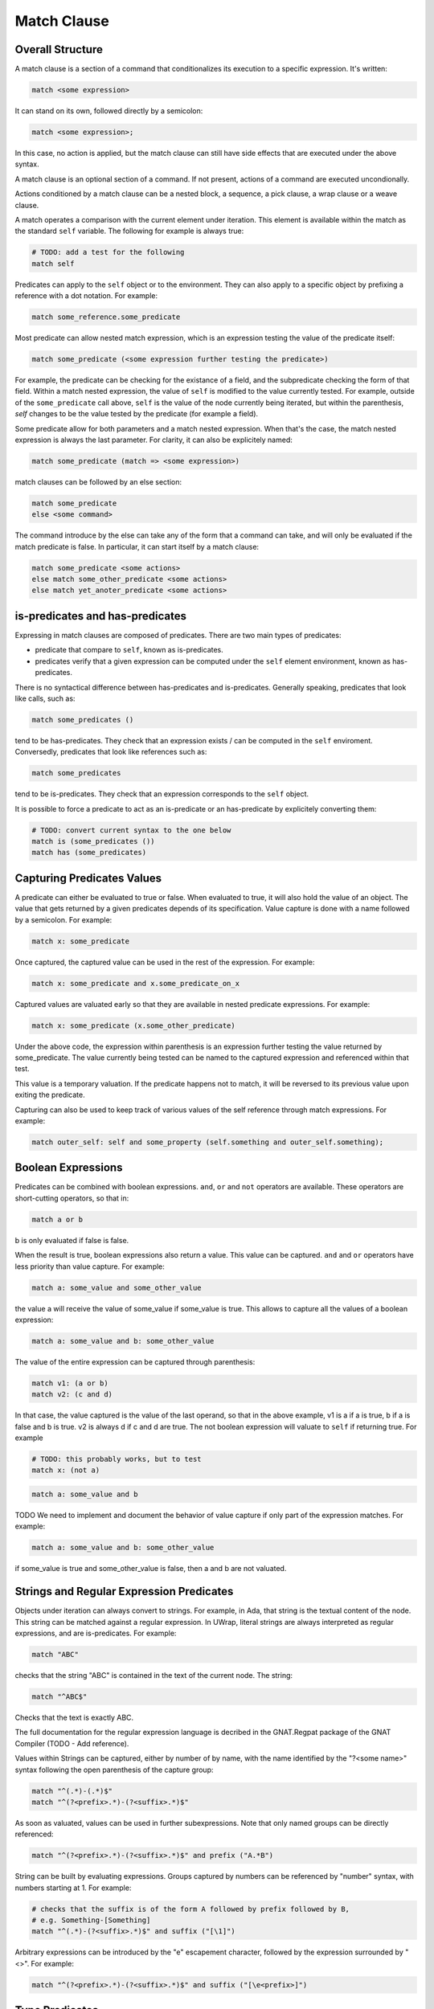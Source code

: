 Match Clause
============

Overall Structure
-----------------

A match clause is a section of a command that conditionalizes its execution to
a specific expression. It's written:

.. code-block:: text

   match <some expression>

It can stand on its own, followed directly by a semicolon:

.. code-block:: text

   match <some expression>;

In this case, no action is applied, but the match clause can still have side 
effects that are executed under the above syntax.

A match clause is an optional section of a command. If not present, actions of
a command are executed uncondionally.

Actions conditioned by a match clause can be a nested block, a sequence, a pick
clause, a wrap clause or a weave clause.

A match operates a comparison with the current element under iteration. This 
element is available within the match as the standard ``self`` variable. The
following for example is always true:

.. code-block:: text

   # TODO: add a test for the following
   match self

Predicates can apply to the ``self`` object or to the environment. They can
also apply to a specific object by prefixing a reference with a dot notation.
For example:

.. code-block:: text

   match some_reference.some_predicate

Most predicate can allow nested match expression, which is an expression testing
the value of the predicate itself:

.. code-block:: text

   match some_predicate (<some expression further testing the predicate>)

For example, the predicate can be checking for the existance of a field, and the
subpredicate checking the form of that field. Within a match nested expression,
the value of ``self`` is modified to the value currently tested. For example,
outside of the ``some_predicate`` call above, ``self`` is the value of the 
node currently being iterated, but within the parenthesis, `self` changes to be
the value tested by the predicate (for example a field).

Some predicate allow for both parameters and a match nested expression. When
that's the case, the match nested expression is always the last parameter. For
clarity, it can also be explicitely named:

.. code-block:: text

   match some_predicate (match => <some expression>)

match clauses can be followed by an else section:

.. code-block:: text

   match some_predicate
   else <some command>

The command introduce by the else can take any of the form that a command can
take, and will only be evaluated if the match predicate is false. In particular,
it can start itself by a match clause:

.. code-block:: text

   match some_predicate <some actions>
   else match some_other_predicate <some actions>
   else match yet_anoter_predicate <some actions>

is-predicates and has-predicates
--------------------------------

Expressing in match clauses are composed of predicates. There are two main types
of predicates:

- predicate that compare to ``self``, known as is-predicates.
- predicates verify that a given expression can be computed under the ``self``
  element environment, known as has-predicates.

There is no syntactical difference between has-predicates and is-predicates. 
Generally speaking, predicates that look like calls, such as:

.. code-block:: text

   match some_predicates ()

tend to be has-predicates. They check that an expression exists / can be 
computed in the ``self`` enviroment. Conversedly, predicates that look like 
references such as:

.. code-block:: text

   match some_predicates

tend to be is-predicates. They check that an expression corresponds to the
``self`` object.

It is possible to force a predicate to act as an is-predicate or an 
has-predicate by explicitely converting them:

.. code-block:: text

   # TODO: convert current syntax to the one below
   match is (some_predicates ())
   match has (some_predicates)

Capturing Predicates Values
---------------------------

A predicate can either be evaluated to true or false. When evaluated to true,
it will also hold the value of an object. The value that gets returned by a
given predicates depends of its specification. Value capture is done with a name
followed by a semicolon. For example:

.. code-block:: text

   match x: some_predicate

Once captured, the captured value can be used in the rest of the expression. 
For example:

.. code-block:: text

   match x: some_predicate and x.some_predicate_on_x

Captured values are valuated early so that they are available in nested 
predicate expressions. For example:

.. code-block:: text

   match x: some_predicate (x.some_other_predicate)

Under the above code, the expression within parenthesis is an expression further
testing the value returned by some_predicate. The value currently being tested
can be named to the captured expression and referenced within that test.

This value is a temporary valuation. If the predicate happens not to match,
it will be reversed to its previous value upon exiting the predicate.

Capturing can also be used to keep track of various values of the self reference
through match expressions. For example:

.. code-block:: text

   match outer_self: self and some_property (self.something and outer_self.something);

Boolean Expressions
-------------------

Predicates can be combined with boolean expressions. ``and``, ``or`` and 
``not`` operators are available. These operators are short-cutting operators, 
so that in:

.. code-block:: text

   match a or b

b is only evaluated if false is false. 

When the result is true, boolean expressions also return a value. This value
can be captured. ``and`` and ``or`` operators have less priority than value 
capture. For example:

.. code-block:: text

   match a: some_value and some_other_value

the value a will receive the value of some_value if some_value is true. This
allows to capture all the values of a boolean expression:

.. code-block:: text

   match a: some_value and b: some_other_value

The value of the entire expression can be captured through parenthesis:

.. code-block:: text

   match v1: (a or b)
   match v2: (c and d)

In that case, the value captured is the value of the last operand, so that
in the above example, v1 is a if a is true, b if a is false and b is true. v2
is always d if c and d are true. The not boolean expression will valuate to 
``self`` if returning true. For example

.. code-block:: text

   # TODO: this probably works, but to test
   match x: (not a)

.. code-block:: text

   match a: some_value and b

TODO We need to implement and document the behavior of value capture if only part
of the expression matches. For example:

.. code-block:: text

   match a: some_value and b: some_other_value

if some_value is true and some_other_value is false, then a and b are not valuated.

Strings and Regular Expression Predicates
-----------------------------------------

Objects under iteration can always convert to strings. For example, in Ada, 
that string is the textual content of the node. This string can be matched 
against a regular expression. In UWrap, literal strings are always interpreted 
as regular expressions, and are is-predicates. For example:

.. code-block:: text

   match "ABC"

checks that the string "ABC" is contained in the text of the current node. The
string:

.. code-block:: text

   match "^ABC$"

Checks that the text is exactly ABC.

The full documentation for the regular expression language is decribed in the
GNAT.Regpat package of the GNAT Compiler (TODO - Add reference).

Values within Strings can be captured, either by number of by name, with the
name identified by the "?<some name>" syntax following the open parenthesis of
the capture group:

.. code-block:: text

   match "^(.*)-(.*)$"
   match "^(?<prefix>.*)-(?<suffix>.*)$"

As soon as valuated, values can be used in further subexpressions. Note that
only named groups can be directly referenced:

.. code-block:: text

   match "^(?<prefix>.*)-(?<suffix>.*)$" and prefix ("A.*B")

String can be built by evaluating expressions. Groups captured by numbers can
be referenced by "\number" syntax, with numbers starting at 1. For example:

.. code-block:: text

   # checks that the suffix is of the form A followed by prefix followed by B,
   # e.g. Something-[Something]
   match "^(.*)-(?<suffix>.*)$" and suffix ("[\1]")

Arbitrary expressions can be introduced by the "\e" escapement character,
followed by the expression surrounded by "<>". For example:

.. code-block:: text

   match "^(?<prefix>.*)-(?<suffix>.*)$" and suffix ("[\e<prefix>]")

Type Predicates
---------------

Nodes under iteration are associated with predicates that allow to check for
their type. These predicates operate as is-predicates. For example, with the
ada language:

.. code-block:: text

   # TODO the below expression doesn't currently work, to fix and test
   match DefiningName

the predicate will evaluate to true if the current node is of type DefiningName.
A type matcher can also accomodate a nested expression:

.. code-block:: text

   match DefiningName (a or b)

In this case, the predicate will be true if the self node is of kind 
DefiningName and ``a or b`` is true. The above is equivalent to:

.. code-block:: text

   match DefiningName and (a or b)

The value returned by a type predicate when true is the value of the object 
currently iterated on. So that:

.. code-block:: text

   match v1: DefiningName
   match v2: DefiningName (a or b)

both value v1 and v2 to ``self`` if the predicate is true. 

When nodes types are themselves hierarchical, type predicate will value to true
if the node type hierarchy includes that type. For example, in Ada, on a 
subprogram declaration:

.. code-block:: text

   match BasicDecl
   match SubpDecl

both matchers will resolve to true.

Fields Predicates
-----------------

Nodes under iteration can declare fields in various ways. Nodes coming from 
langkit such as Ada nodes declare all fields with the f_ prefix. Fields 
predicates act as is-predicates when they're directly reference, as in:

.. code-block:: text

   match f_something

Meaning "check that the ``self`` element correspond to f_something. 

They act as has-predicate when providing a nested expression, as in:

.. code-block:: text

   match f_something ()
   match f_something (a or b)

Meaning "check that the ``self`` element has a field named f_something that is
of a given form.

The value returned by a field predicate is the value of that field, so that:

.. code-block:: text

   match f: f_something

f has the value of f_something if it exist.

Within a field predicate, the value of self is switched the value of that 
field. For example:

.. code-block:: text

   match f_something (DefiningName ("ABC"))

checks that the node under iteration has a field called f_something, which is
of type DefiningName and checks the regular expression "ABC". 

Properties and Functions Predicates
-----------------------------------

Properties and function are similar to field predicates, except for the fact 
that they always needs parenthesis to be invoked, and may have parameters.
Properties predicates provided by lankit-based nodes, in particular Ada nodes, 
are prefixed by p_.

Properties and function return a value that can be matched with a nested 
matching expression, and captured through a capture expression. For example:

.. code-block:: text

   match l: to_lower (self)

the above capture the lower case of self.

.. code-block:: text

   match to_lower (self, "abc")
   match to_lower (self, match => "def")

The above check that lowercased self match abc or def.

Tree Browsing Predicates
------------------------

Nodes surrounding the current node can be tested through a number of predicates
testing its structure:

- parent (<match expression>) is true if any parent matches the expression
- child (<match expression>) is true if any child matches the expression
- next (<match expression>) is true if a node a the same level after the current
  node matches the expression
- prev (<match expression>) is true if a node at the same level before the 
  current node matches the expression
- sibling (<match expression) is true if an node at the same level before or 
  after the current node maches the expression

The expression is optional, so that:

.. code-block:: text

   match prev ()

only matches if there is a node before the current one.

Within the matching nested expression, ``self`` take the value of the node
currently being tested. The expression will be tested for all value that can
be browed up until one matches, and will then returned this value that can be
captured. For example:

.. code-block:: text

   match c: child (DefiningName ("BLA"))

will check within all children of the current node for one of type DefiningName
that contains the text "BLA", and return the first occurence found. Capturing
the value can also be done within the nested expression:

.. code-block:: text

   match child (c: DefiningName ("BLA"))

Tree browsing predicates can be combined with boolean expressions or nested
expressions. For example:

.. code-block:: text

   match child (next (DefiningName ("A"))) and prev ("B")

the above checks for a node that has a child with a next node containing "A", 
and that also has a previous node called "B".

Pattern Sequence Expressions
----------------------------

TODO: the description below is to be implemented and may vary

Tree browsing predicates can check for a sequence of nodes instead of a unique
node. Elements of this sequence are separated by \. For example:

.. code-block:: text

   match child ("A" \ "B")

checks for a node containing the text "A" directly followed by a node containing
the text "B". When \ is place at the begining of the sequence, it anchors to the
first element tested, \ at the end anchors to the last. E.g.:

.. code-block:: text

   match child (\ "A" \ "B" \)

Match for a node that has a child sequence with one direct child "A" and one 
direct grandchild "B" with no more children.

The predicates ``many`` or ``few`` allow to match for "as many as possible" or 
"as few as possible" elements and correspond to the usual greedy and lazy 
quantifiers operators. By default, they match 0 to any number of elements. They
can accept a parameter min and a parameter max. For example:

.. code-block:: text

   match child (\ "A" \ many (true) \ "B" \)

The above matches for a sequence of children where the first is "A", then 
accepts as many nodes as possible then expects a "B".

There's no optional operator available - instead ``many`` and ``some`` can
be used with proper min and max values, for example:

.. code-block:: text

   match child (\ "A" \ many (true, 0, 1) \ "B" \)

Note that child predicate isn't meant to describe the entire descendance of
a node directly - it checks for the existence of at least one chain of 
descendants matching a given pattern.

The ``self`` value is modified in each subset of the sequence, and takes the
value of the currently analyzed node. It can be captured. The result of a 
sequence is the last element being matched. For example:

.. code-block:: text

   match r: child (\ "A" \ last: many (true) \ "B" \)

In the above, is matched, r is the value of the grandchild. last is the value
of the last element being matched by the many predicate.
